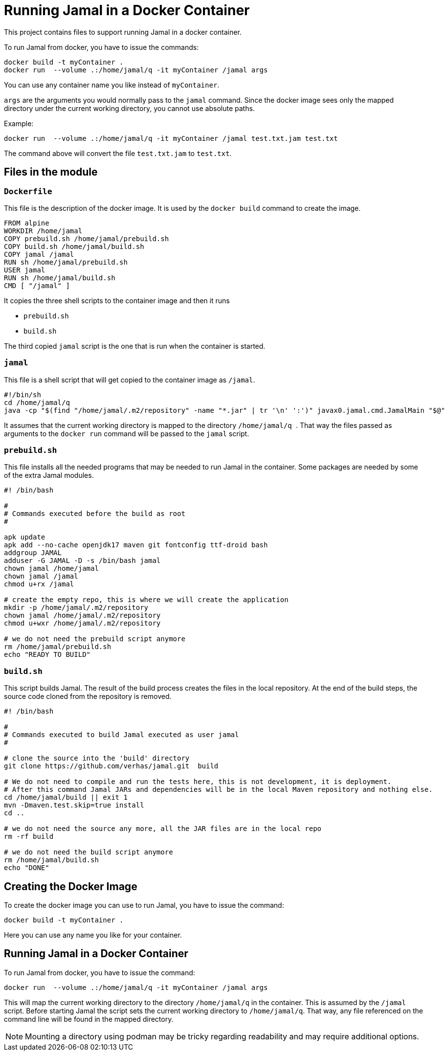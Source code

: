 = Running Jamal in a Docker Container

This project contains files to support running Jamal in a docker container.

To run Jamal from docker, you have to issue the commands:


[source,sh]
----
docker build -t myContainer .
docker run  --volume .:/home/jamal/q -it myContainer /jamal args
----

You can use any container name you like instead of ``myContainer``.

``args`` are the arguments you would normally pass to the ``jamal`` command.
Since the docker image sees only the mapped directory under the current working directory, you cannot use absolute paths.

Example:

[source,sh]
----
docker run  --volume .:/home/jamal/q -it myContainer /jamal test.txt.jam test.txt
----

The command above will convert the file ``test.txt.jam`` to ``test.txt``.

== Files in the module

=== `Dockerfile`

This file is the description of the docker image.
It is used by the `docker build` command to create the image.

[source,dockerfile]
----
FROM alpine
WORKDIR /home/jamal
COPY prebuild.sh /home/jamal/prebuild.sh
COPY build.sh /home/jamal/build.sh
COPY jamal /jamal
RUN sh /home/jamal/prebuild.sh
USER jamal
RUN sh /home/jamal/build.sh
CMD [ "/jamal" ]
----

It copies the three shell scripts to the container image and then it runs

* `prebuild.sh`

* `build.sh`

The third copied `jamal` script is the one that is run when the container is started.

=== `jamal`

This file is a shell script that will get copied to the container image as `/jamal`.

[source,sh]
----
#!/bin/sh
cd /home/jamal/q
java -cp "$(find "/home/jamal/.m2/repository" -name "*.jar" | tr '\n' ':')" javax0.jamal.cmd.JamalMain "$@"
----

It assumes that the current working directory is mapped to the directory
``/home/jamal/q
``.
That way the files passed as arguments to the ``docker run`` command will be passed to the `jamal` script.

=== `prebuild.sh`

This file installs all the needed programs that may be needed to run Jamal in the container.
Some packages are needed by some of the extra Jamal modules.

[source,sh]
----
#! /bin/bash

#
# Commands executed before the build as root
#

apk update
apk add --no-cache openjdk17 maven git fontconfig ttf-droid bash
addgroup JAMAL
adduser -G JAMAL -D -s /bin/bash jamal
chown jamal /home/jamal
chown jamal /jamal
chmod u+rx /jamal

# create the empty repo, this is where we will create the application
mkdir -p /home/jamal/.m2/repository
chown jamal /home/jamal/.m2/repository
chmod u+wxr /home/jamal/.m2/repository

# we do not need the prebuild script anymore
rm /home/jamal/prebuild.sh
echo "READY TO BUILD"
----

=== `build.sh`

This script builds Jamal.
The result of the build process creates the files in the local repository.
At the end of the build steps, the source code cloned from the repository is removed.

[source,sh]
----
#! /bin/bash

#
# Commands executed to build Jamal executed as user jamal
#

# clone the source into the 'build' directory
git clone https://github.com/verhas/jamal.git  build

# We do not need to compile and run the tests here, this is not development, it is deployment.
# After this command Jamal JARs and dependencies will be in the local Maven repository and nothing else.
cd /home/jamal/build || exit 1
mvn -Dmaven.test.skip=true install
cd ..

# we do not need the source any more, all the JAR files are in the local repo
rm -rf build

# we do not need the build script anymore
rm /home/jamal/build.sh
echo "DONE"
----


== Creating the Docker Image

To create the docker image you can use to run Jamal, you have to issue the command:

[source,sh]
----
docker build -t myContainer .
----

Here you can use any name you like for your container.

== Running Jamal in a Docker Container

To run Jamal from docker, you have to issue the command:

[source,sh]
----
docker run  --volume .:/home/jamal/q -it myContainer /jamal args
----

This will map the current working directory to the directory `/home/jamal/q` in the container.
This is assumed by the `/jamal` script.
Before starting Jamal the script sets the current working directory to `/home/jamal/q`.
That way, any file referenced on the command line will be found in the mapped directory.

NOTE: Mounting a directory using podman may be tricky regarding readability and may require additional options.